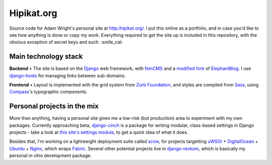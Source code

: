 Hipikat.org
===========

Source code for Adam Wright's personal site at http:/hipikat.org/. 
I put this online as a portfolio, and in case you'd like to see how
anything is done or copy my work. Everything required to get the site
up is included in this repository, with the obvious exception of secret
keys and such. :smile_cat:

Main technology stack
---------------------

**Backend** • The site is based on the Django_ web framework, with
feinCMS_ and a `modified fork`_ of ElephantBlog_. I use django-hosts_
for managing links between sub-domains.

.. _Django: https://www.djangoproject.com
.. _feinCMS: http://www.feincms.org
.. _modified fork: https://github.com/hipikat/feincms-elephantblog
.. _ElephantBlog: https://feincms-elephantblog.readthedocs.org
.. _django-hosts: http://django-hosts.readthedocs.org

**Frontend** • Layout is implemented with the grid system from
`Zurb Foundation`_, and styles are compiled from Sass_, using Compass_'s
typographic components.

.. _`Zurb Foundation`: http://foundation.zurb.com
.. _Sass: http://sass-lang.com
.. _Compass: http://compass-style.org

Personal projects in the mix
----------------------------

More than anything, having a personal site gives me a low-risk (but
production) area to experiment with my own packages. Currently approaching
beta, `django-cinch`_ is a package for writing modular, class-based
settings in Django projects - take a look at `this site's settings module`_,
to get a quick idea of what it does.

.. _django-cinch: https://github.com/hipikat/django-cinch
.. _this site's settings module: https://github.com/hipikat/hipikat.org/blob/develop/src/hipikat/settings/__init__.py

Besides that, I'm working on a lightweight deployment suite called scow_,
for projects targetting uWSGI_ + `DigitalOcean`_ + Ubuntu_ + Nginx_,
which wraps Fabric_. Several other potential projects live in
`django-revkom`_, which is basically my personal in vitro development
package.

.. _scow: https://github.com/hipikat/scow
.. _uWSGI: http://projects.unbit.it/uwsgi/
.. _DigitalOcean: http://digitalocean.com
.. _Ubuntu: http://www.ubuntu.com
.. _Nginx: http://nginx.org
.. _Fabric: http://fabfile.org
.. _django-revkom: https://github.com/hipikat/django-revkom
